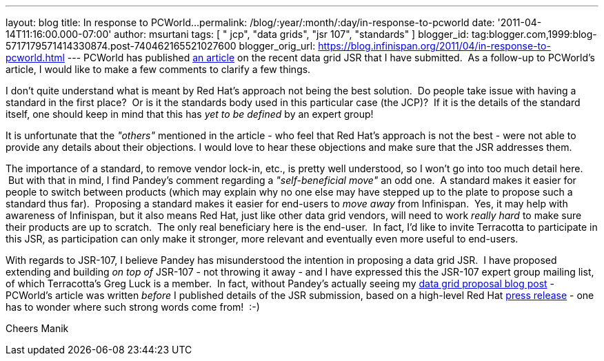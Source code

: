 ---
layout: blog
title: In response to PCWorld...
permalink: /blog/:year/:month/:day/in-response-to-pcworld
date: '2011-04-14T11:16:00.000-07:00'
author: msurtani
tags: [ " jcp", "data grids", "jsr 107", "standards" ]
blogger_id: tag:blogger.com,1999:blog-5717179571414330874.post-740462165521027600
blogger_orig_url: https://blog.infinispan.org/2011/04/in-response-to-pcworld.html
---
PCWorld has published
http://www.pcworld.com/businesscenter/article/225190/red_hat_cache_move_sparks_standards_spat.html[an
article] on the recent data grid JSR that I have submitted.  As a
follow-up to PCWorld's article, I would like to make a few comments to
clarify a few things.

I don't quite understand what is meant by Red Hat's approach not being
the best solution.  Do people take issue with having a standard in the
first place?  Or is it the standards body used in this particular case
(the JCP)?  If it is the details of the standard itself, one should keep
in mind that this has _yet to be defined_ by an expert group!

It is unfortunate that the _"others"_ mentioned in the article - who
feel that Red Hat's approach is not the best - were not able to provide
any details about their objections. I would love to hear these
objections and make sure that the JSR addresses them.

The importance of a standard, to remove vendor lock-in, etc., is pretty
well understood, so I won't go into too much detail here.  But with that
in mind, I find Pandey's comment regarding a _"self-beneficial move"_ an
odd one.  A standard makes it easier for people to switch between
products (which may explain why no one else may have stepped up to the
plate to propose such a standard thus far).  Proposing a standard makes
it easier for end-users to _move away_ from Infinispan.  Yes, it may
help with awareness of Infinispan, but it also means Red Hat, just like
other data grid vendors, will need to work _really hard_ to make sure
their products are up to scratch.  The only real beneficiary here is the
end-user.  In fact, I'd like to invite Terracotta to participate in this
JSR, as participation can only make it stronger, more relevant and
eventually even more useful to end-users.

With regards to JSR-107, I believe Pandey has misunderstood the
intention in proposing a data grid JSR.  I have proposed extending and
building _on top of_ JSR-107 - not throwing it away - and I have
expressed this the JSR-107 expert group mailing list, of which
Terracotta's Greg Luck is a member.  In fact, without Pandey's actually
seeing my
http://infinispan.blogspot.com/2011/04/following-up-on-my-previous-response-to.html[data
grid proposal blog post] - PCWorld's article was written _before_ I
published details of the JSR submission, based on a high-level Red Hat
http://www.redhat.com/about/news/prarchive/2011/Red-Hat-Drives-Leadership-in-Java-EE-Innovation[press
release] - one has to wonder where such strong words come from!  :-)

Cheers
Manik
